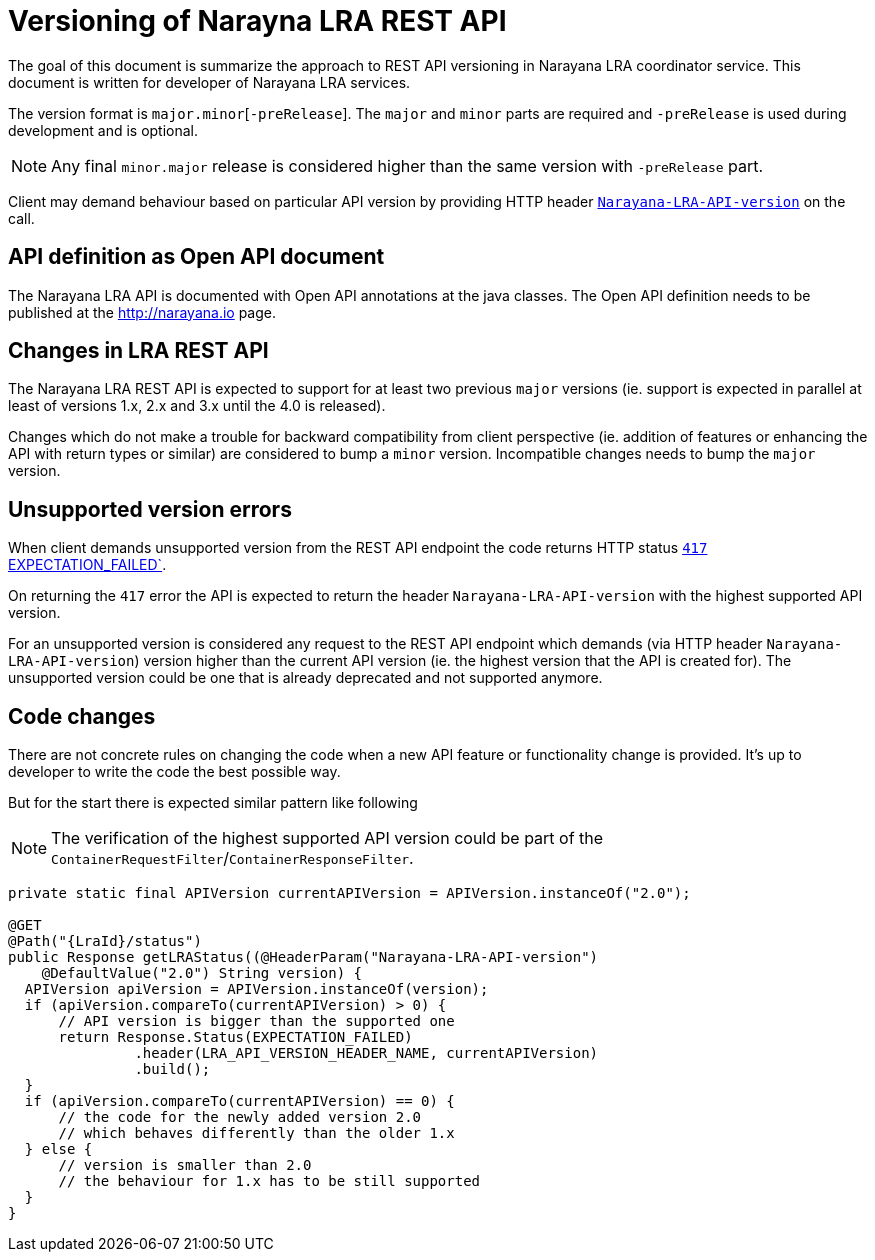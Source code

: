 = Versioning of Narayna LRA REST API

The goal of this document is summarize the approach to REST API versioning
in Narayana LRA coordinator service.
This document is written for developer of Narayana LRA services.

The version format is `major.minor`[`-preRelease`].
The `major` and `minor` parts are required and `-preRelease` is used
during development and is optional.

NOTE: Any final `minor.major` release is considered higher than
      the same version with `-preRelease` part.

Client may demand behaviour based on particular API version
by providing HTTP header link:./service-base/src/main/java/io/narayana/lra/LRAConstants.java[`Narayana-LRA-API-version`] on the call.

== API definition as Open API document

The Narayana LRA API is documented with Open API annotations at the java
classes. The Open API definition needs to be published at the http://narayana.io
page.

== Changes in LRA REST API

The Narayana LRA REST API is expected to support for at least two previous
`major` versions (ie. support is expected in parallel at least of versions 1.x,
2.x and 3.x until the 4.0 is released).

Changes which do not make a trouble for backward compatibility
from client perspective (ie. addition of features or enhancing the API
with return types or similar) are considered to bump a `minor` version.
Incompatible changes needs to bump the `major` version.

== Unsupported version errors

When client demands unsupported version from the REST API endpoint
the code returns HTTP status
link:http://www.w3.org/Protocols/rfc2616/rfc2616-sec10.html#sec10.4.18[`417` EXPECTATION_FAILED`].

On returning the `417` error the API is expected to return the header
`Narayana-LRA-API-version` with the highest supported
API version.

For an unsupported version is considered any request to the REST API endpoint
which demands (via HTTP header `Narayana-LRA-API-version`) version
higher than the current API version (ie. the highest version that the API
is created for).
The unsupported version could be one that is already deprecated
and not supported anymore.

== Code changes

There are not concrete rules on changing the code when
a new API feature or functionality change is provided.
It's up to developer to write the code the best possible way.

But for the start there is expected similar pattern like following

NOTE: The verification of the highest supported API version could
      be part of the `ContainerRequestFilter`/`ContainerResponseFilter`.

[source,java]
----
private static final APIVersion currentAPIVersion = APIVersion.instanceOf("2.0");

@GET
@Path("{LraId}/status")
public Response getLRAStatus((@HeaderParam("Narayana-LRA-API-version")
    @DefaultValue("2.0") String version) {
  APIVersion apiVersion = APIVersion.instanceOf(version);
  if (apiVersion.compareTo(currentAPIVersion) > 0) {
      // API version is bigger than the supported one
      return Response.Status(EXPECTATION_FAILED)
               .header(LRA_API_VERSION_HEADER_NAME, currentAPIVersion)
               .build();
  }
  if (apiVersion.compareTo(currentAPIVersion) == 0) {
      // the code for the newly added version 2.0
      // which behaves differently than the older 1.x
  } else {
      // version is smaller than 2.0
      // the behaviour for 1.x has to be still supported
  }
}
----